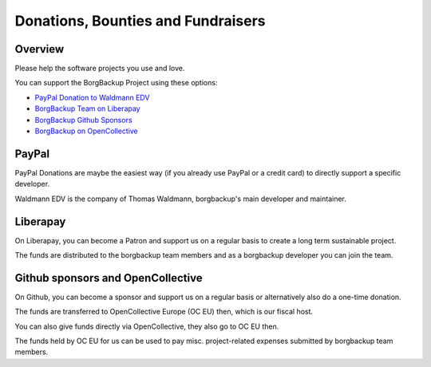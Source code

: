 Donations, Bounties and Fundraisers
===================================

Overview
--------

Please help the software projects you use and love.

You can support the BorgBackup Project using these options:

- `PayPal Donation to Waldmann EDV <https://www.paypal.com/donate/?hosted_button_id=58A7SUQJZLBQ8>`_
- `BorgBackup Team on Liberapay <https://liberapay.com/borgbackup/donate>`_
- `BorgBackup Github Sponsors <https://github.com/sponsors/borgbackup>`_
- `BorgBackup on OpenCollective <https://opencollective.com/borgbackup>`_

PayPal
------

PayPal Donations are maybe the easiest way (if you already use PayPal or a credit card)
to directly support a specific developer.

Waldmann EDV is the company of Thomas Waldmann, borgbackup's main developer and maintainer.

Liberapay
---------

On Liberapay, you can become a Patron and support us on a regular basis to
create a long term sustainable project.

The funds are distributed to the borgbackup team members and as a borgbackup
developer you can join the team.

Github sponsors and OpenCollective
----------------------------------

On Github, you can become a sponsor and support us on a regular basis or alternatively
also do a one-time donation.

The funds are transferred to OpenCollective Europe (OC EU) then, which is our fiscal host.

You can also give funds directly via OpenCollective, they also go to OC EU then.

The funds held by OC EU for us can be used to pay misc. project-related expenses
submitted by borgbackup team members.
